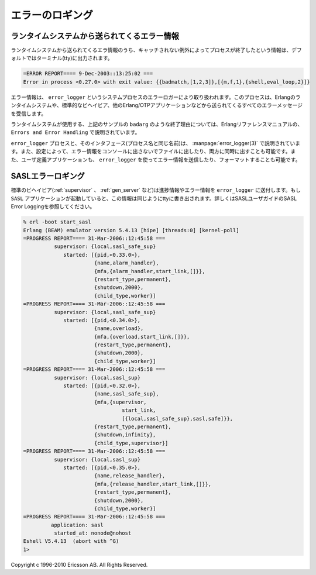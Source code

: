 .. 2 Error Logging

================
エラーのロギング
================

.. 2.1  Error Information From the Runtime System

ランタイムシステムから送られてくるエラー情報
============================================

.. Error information from the runtime system, that is, information about a 
   process terminating due to an uncaught error exception, is by default 
   written to terminal (tty):

ランタイムシステムから送られてくるエラ情報のうち、キャッチされない例外によってプロセスが終了したという情報は、デフォルトではターミナル(tty)に出力されます。

.. code-block:: none

   =ERROR REPORT==== 9-Dec-2003::13:25:02 ===
   Error in process <0.27.0> with exit value: {{badmatch,[1,2,3]},[{m,f,1},{shell,eval_loop,2}]}

.. The error information is handled by the error logger, a system process 
   registered as error_logger. This process receives all error messages from 
   the Erlang runtime system and also from the standard behaviours and different 
   Erlang/OTP applications.

エラー情報は、 ``error_logger`` というシステムプロセスのエラーロガーにより取り扱われます。このプロセスは、Erlangのランタイムシステムや、標準的なビヘイビア、他のErlang/OTPアプリケーションなどから送られてくるすべてのエラーメッセージを受信します。

.. The exit reasons (such as badarg above) used by the runtime system are described 
   in Errors and Error Handling in the Erlang Reference Manual.

ランタイムシステムが使用する、上記のサンプルの ``badarg`` のような終了理由については、Erlangリファレンスマニュアルの、 ``Errors and Error Handling`` で説明されています。

.. The process error_logger and its user interface (with the same name) are 
   described in error_logger(3). It is possible to configure the system so 
   that error information is written to file instead/as well as tty. Also,
   it is possible for user defined applications to send and format error
   information using error_logger.

``error_logger`` プロセスと、そのインタフェース(プロセス名と同じ名前)は、 :manpage:`error_logger(3)` で説明されています。また、設定によって、エラー情報をコンソールに出さないでファイルに出したり、両方に同時に出すことも可能です。また、ユーザ定義アプリケーションも、 ``error_logger`` を使ってエラー情報を送信したり、フォーマットすることも可能です。

.. 2.2  SASL Error Logging

SASLエラーロギング
===================

.. The standard behaviors (supervisor, gen_server, etc.) sends progress and error 
   information to error_logger. If the SASL application is started, this information 
   is written to tty as well. See SASL Error Logging in the SASL User's Guide for 
   further information.

標準のビヘイビア(:ref:`supervisor` 、 :ref:`gen_server` など)は進捗情報やエラー情報を ``error_logger`` に送付します。もし ``SASL`` アプリケーションが起動していると、この情報は同じようにttyに書き出されます。詳しくはSASLユーザガイドのSASL Error Loggingを参照してください。

.. code-block:: bash

   % erl -boot start_sasl
   Erlang (BEAM) emulator version 5.4.13 [hipe] [threads:0] [kernel-poll]
   =PROGRESS REPORT==== 31-Mar-2006::12:45:58 ===
             supervisor: {local,sasl_safe_sup}
                started: [{pid,<0.33.0>},
                          {name,alarm_handler},
                          {mfa,{alarm_handler,start_link,[]}},
                          {restart_type,permanent},
                          {shutdown,2000},
                          {child_type,worker}]
   =PROGRESS REPORT==== 31-Mar-2006::12:45:58 ===
             supervisor: {local,sasl_safe_sup}
                started: [{pid,<0.34.0>},
                          {name,overload},
                          {mfa,{overload,start_link,[]}},
                          {restart_type,permanent},
                          {shutdown,2000},
                          {child_type,worker}]
   =PROGRESS REPORT==== 31-Mar-2006::12:45:58 ===
             supervisor: {local,sasl_sup}
                started: [{pid,<0.32.0>},
                          {name,sasl_safe_sup},
                          {mfa,{supervisor,
                                   start_link,
                                   [{local,sasl_safe_sup},sasl,safe]}},
                          {restart_type,permanent},
                          {shutdown,infinity},
                          {child_type,supervisor}]
   =PROGRESS REPORT==== 31-Mar-2006::12:45:58 ===
             supervisor: {local,sasl_sup}
                started: [{pid,<0.35.0>},
                          {name,release_handler},
                          {mfa,{release_handler,start_link,[]}},
                          {restart_type,permanent},
                          {shutdown,2000},
                          {child_type,worker}]
   =PROGRESS REPORT==== 31-Mar-2006::12:45:58 ===
            application: sasl
             started_at: nonode@nohost
   Eshell V5.4.13  (abort with ^G)
   1> 

Copyright c 1996-2010 Ericsson AB. All Rights Reserved.
